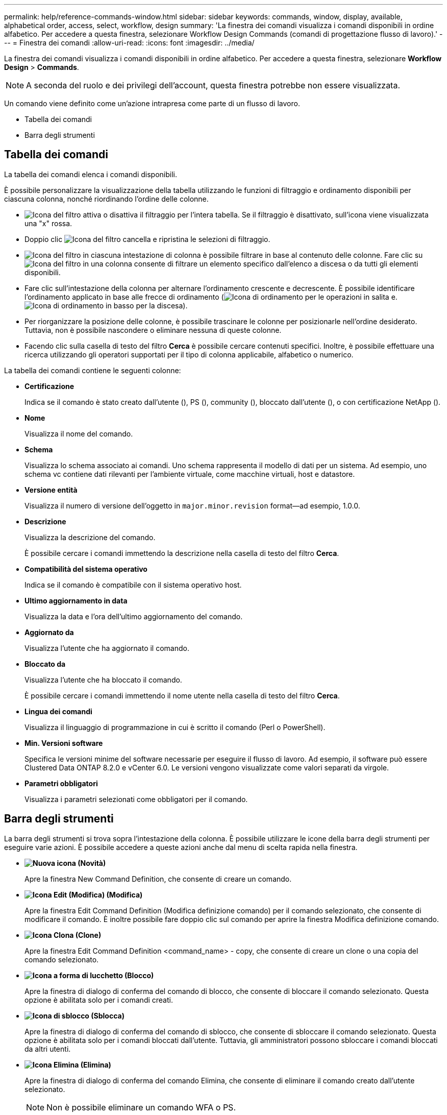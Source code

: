 ---
permalink: help/reference-commands-window.html 
sidebar: sidebar 
keywords: commands, window, display, available, alphabetical order, access, select, workflow, design 
summary: 'La finestra dei comandi visualizza i comandi disponibili in ordine alfabetico. Per accedere a questa finestra, selezionare Workflow Design Commands (comandi di progettazione flusso di lavoro).' 
---
= Finestra dei comandi
:allow-uri-read: 
:icons: font
:imagesdir: ../media/


[role="lead"]
La finestra dei comandi visualizza i comandi disponibili in ordine alfabetico. Per accedere a questa finestra, selezionare *Workflow Design* > *Commands*.


NOTE: A seconda del ruolo e dei privilegi dell'account, questa finestra potrebbe non essere visualizzata.

Un comando viene definito come un'azione intrapresa come parte di un flusso di lavoro.

* Tabella dei comandi
* Barra degli strumenti




== Tabella dei comandi

La tabella dei comandi elenca i comandi disponibili.

È possibile personalizzare la visualizzazione della tabella utilizzando le funzioni di filtraggio e ordinamento disponibili per ciascuna colonna, nonché riordinando l'ordine delle colonne.

* image:../media/filter_icon_wfa.gif["Icona del filtro"] attiva o disattiva il filtraggio per l'intera tabella. Se il filtraggio è disattivato, sull'icona viene visualizzata una "x" rossa.
* Doppio clic image:../media/filter_icon_wfa.gif["Icona del filtro"] cancella e ripristina le selezioni di filtraggio.
* image:../media/wfa_filter_icon.gif["Icona del filtro"] in ciascuna intestazione di colonna è possibile filtrare in base al contenuto delle colonne. Fare clic su image:../media/wfa_filter_icon.gif["Icona del filtro"] in una colonna consente di filtrare un elemento specifico dall'elenco a discesa o da tutti gli elementi disponibili.
* Fare clic sull'intestazione della colonna per alternare l'ordinamento crescente e decrescente. È possibile identificare l'ordinamento applicato in base alle frecce di ordinamento (image:../media/wfa_sortarrow_up_icon.gif["Icona di ordinamento"] per le operazioni in salita e. image:../media/wfa_sortarrow_down_icon.gif["Icona di ordinamento in basso"] per la discesa).
* Per riorganizzare la posizione delle colonne, è possibile trascinare le colonne per posizionarle nell'ordine desiderato. Tuttavia, non è possibile nascondere o eliminare nessuna di queste colonne.
* Facendo clic sulla casella di testo del filtro *Cerca* è possibile cercare contenuti specifici. Inoltre, è possibile effettuare una ricerca utilizzando gli operatori supportati per il tipo di colonna applicabile, alfabetico o numerico.


La tabella dei comandi contiene le seguenti colonne:

* *Certificazione*
+
Indica se il comando è stato creato dall'utente (image:../media/community_certification.gif[""]), PS (image:../media/ps_certified_icon_wfa.gif[""]), community (image:../media/community_certification.gif[""]), bloccato dall'utente (image:../media/lock_icon_wfa.gif[""]), o con certificazione NetApp (image:../media/netapp_certified.gif[""]).

* *Nome*
+
Visualizza il nome del comando.

* *Schema*
+
Visualizza lo schema associato ai comandi. Uno schema rappresenta il modello di dati per un sistema. Ad esempio, uno schema vc contiene dati rilevanti per l'ambiente virtuale, come macchine virtuali, host e datastore.

* *Versione entità*
+
Visualizza il numero di versione dell'oggetto in `major.minor.revision` format--ad esempio, 1.0.0.

* *Descrizione*
+
Visualizza la descrizione del comando.

+
È possibile cercare i comandi immettendo la descrizione nella casella di testo del filtro *Cerca*.

* *Compatibilità del sistema operativo*
+
Indica se il comando è compatibile con il sistema operativo host.

* *Ultimo aggiornamento in data*
+
Visualizza la data e l'ora dell'ultimo aggiornamento del comando.

* *Aggiornato da*
+
Visualizza l'utente che ha aggiornato il comando.

* *Bloccato da*
+
Visualizza l'utente che ha bloccato il comando.

+
È possibile cercare i comandi immettendo il nome utente nella casella di testo del filtro *Cerca*.

* *Lingua dei comandi*
+
Visualizza il linguaggio di programmazione in cui è scritto il comando (Perl o PowerShell).

* *Min. Versioni software*
+
Specifica le versioni minime del software necessarie per eseguire il flusso di lavoro. Ad esempio, il software può essere Clustered Data ONTAP 8.2.0 e vCenter 6.0. Le versioni vengono visualizzate come valori separati da virgole.

* *Parametri obbligatori*
+
Visualizza i parametri selezionati come obbligatori per il comando.





== Barra degli strumenti

La barra degli strumenti si trova sopra l'intestazione della colonna. È possibile utilizzare le icone della barra degli strumenti per eseguire varie azioni. È possibile accedere a queste azioni anche dal menu di scelta rapida nella finestra.

* *image:../media/new_wfa_icon.gif["Nuova icona"] (Novità)*
+
Apre la finestra New Command Definition, che consente di creare un comando.

* *image:../media/edit_wfa_icon.gif["Icona Edit (Modifica)"] (Modifica)*
+
Apre la finestra Edit Command Definition (Modifica definizione comando) per il comando selezionato, che consente di modificare il comando. È inoltre possibile fare doppio clic sul comando per aprire la finestra Modifica definizione comando.

* *image:../media/clone_wfa_icon.gif["Icona Clona"] (Clone)*
+
Apre la finestra Edit Command Definition <command_name> - copy, che consente di creare un clone o una copia del comando selezionato.

* *image:../media/lock_wfa_icon.gif["Icona a forma di lucchetto"] (Blocco)*
+
Apre la finestra di dialogo di conferma del comando di blocco, che consente di bloccare il comando selezionato. Questa opzione è abilitata solo per i comandi creati.

* *image:../media/unlock_wfa_icon.gif["Icona di sblocco"] (Sblocca)*
+
Apre la finestra di dialogo di conferma del comando di sblocco, che consente di sbloccare il comando selezionato. Questa opzione è abilitata solo per i comandi bloccati dall'utente. Tuttavia, gli amministratori possono sbloccare i comandi bloccati da altri utenti.

* *image:../media/delete_wfa_icon.gif["Icona Elimina"] (Elimina)*
+
Apre la finestra di dialogo di conferma del comando Elimina, che consente di eliminare il comando creato dall'utente selezionato.

+

NOTE: Non è possibile eliminare un comando WFA o PS.

* *image:../media/export_wfa_icon.gif["Icona Export (Esporta)"] (Esportazione)*
+
Consente di esportare il comando creato dall'utente selezionato.

+

NOTE: Non è possibile esportare un comando WFA o PS.

* *image:../media/test_wfa_icon.gif["icona di test"] (Test)*
+
Apre la finestra di dialogo verifica comando <CommandName> in <ScriptLanguage>, che consente di verificare il comando selezionato.

* *image:../media/add_to_pack.png["icona add to pack (aggiungi al pacchetto)"] (Aggiungi al pacchetto)*
+
Apre la finestra di dialogo Aggiungi al comando Pack, che consente di aggiungere il comando e le relative entità affidabili a un pacchetto, modificabile.

+

NOTE: La funzione Add to Pack (Aggiungi al pacchetto) è attivata solo per i comandi per i quali la certificazione è impostata su *None.*

* *image:../media/remove_from_pack.png["icona remove from pack (rimuovi dalla confezione)"] (Remove from Pack)*
+
Apre la finestra di dialogo Remove from Pack Command relativa al comando selezionato, che consente di eliminare o rimuovere il comando dal pacchetto.

+

NOTE: La funzione Remove from Pack (Rimuovi dal pacchetto) è abilitata solo per i comandi per i quali la certificazione è impostata su *None.*


